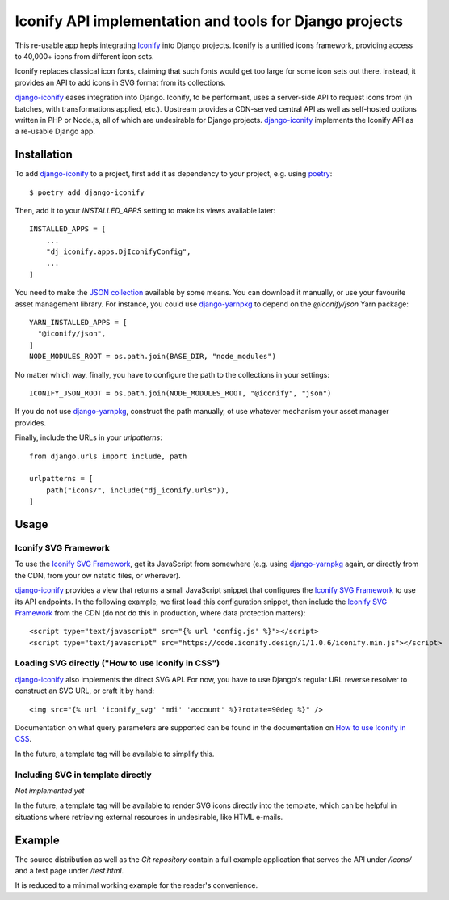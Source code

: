 Iconify API implementation and tools for Django projects
========================================================

This re-usable app hepls integrating `Iconify`_ into Django projects.
Iconify is a unified icons framework, providing access to 40,000+ icons
from different icon sets.

Iconify replaces classical icon fonts, claiming that such fonts would
get too large for some icon sets out there. Instead, it provides an API
to add icons in SVG format from its collections.

`django-iconify`_ eases integration into Django. Iconify, to be performant,
uses a server-side API to request icons from (in batches, with transformations
applied, etc.). Upstream provides a CDN-served central API as well as
self-hosted options written in PHP or Node.js, all of which are undesirable
for Django projects. `django-iconify`_ implements the Iconify API as a
re-usable Django app.

Installation
------------

To add `django-iconify`_ to a project, first add it as dependency to your
project, e.g. using `poetry`_::

  $ poetry add django-iconify

Then, add it to your `INSTALLED_APPS` setting to make its views available
later::

  INSTALLED_APPS = [
      ...
      "dj_iconify.apps.DjIconifyConfig",
      ...
  ]

You need to make the `JSON collection`_ available by some means. You can
download it manually, or use your favourite asset management library. For
instance, you could use `django-yarnpkg`_ to depend on the `@iconify/json`
Yarn package::

  YARN_INSTALLED_APPS = [
    "@iconify/json",
  ]
  NODE_MODULES_ROOT = os.path.join(BASE_DIR, "node_modules")

No matter which way, finally, you have to configure the path to the
collections in your settings::
  
  ICONIFY_JSON_ROOT = os.path.join(NODE_MODULES_ROOT, "@iconify", "json")

If you do not use `django-yarnpkg`_, construct the path manually, ot use
whatever mechanism your asset manager provides.

Finally, include the URLs in your `urlpatterns`::

  from django.urls import include, path

  urlpatterns = [
      path("icons/", include("dj_iconify.urls")),
  ]

Usage
-----

Iconify SVG Framework
~~~~~~~~~~~~~~~~~~~~~

To use the `Iconify SVG Framework`_, get its JavaScript from somewhere
(e.g. using `django-yarnpkg`_ again, or directly from the CDN, from your
ow nstatic files, or wherever).

`django-iconify`_ provides a view that returns a small JavaScript snippet
that configures the `Iconify SVG Framework`_ to use its API endpoints. In
the following example, we first load this configuration snippet, then
include the `Iconify SVG Framework`_ from the CDN (do not do this in
production, where data protection matters)::

  <script type="text/javascript" src="{% url 'config.js' %}"></script>
  <script type="text/javascript" src="https://code.iconify.design/1/1.0.6/iconify.min.js"></script>

Loading SVG directly ("How to use Iconify in CSS")
~~~~~~~~~~~~~~~~~~~~~~~~~~~~~~~~~~~~~~~~~~~~~~~~~~

`django-iconify`_ also implements the direct SVG API. For now, you have to use
Django's regular URL reverse resolver to construct an SVG URL, or craft it
by hand::

  <img src="{% url 'iconify_svg' 'mdi' 'account' %}?rotate=90deg %}" />

Documentation on what query parameters are supported can be found in the
documentation on `How to use Iconify in CSS`_.

In the future, a template tag will be available to simplify this.

Including SVG in template directly
~~~~~~~~~~~~~~~~~~~~~~~~~~~~~~~~~~

*Not implemented yet*

In the future, a template tag will be available to render SVG icons directly
into the template, which can be helpful in situations where retrieving external
resources in undesirable, like HTML e-mails.

Example
-------

The source distribution as well as the `Git repository` contain a full example
application that serves the API under `/icons/` and a test page under `/test.html`.

It is reduced to a minimal working example for the reader's convenience.

.. _Iconify: https://iconify.design/
.. _django-iconify: https://edugit.org/AlekSIS/libs/django-iconify
.. _poetry: https://python-poetry.org/
.. _JSON collection: https://github.com/iconify/collections-json
.. _django-yarnpkg: https://edugit.org/AlekSIS/libs/django-yarnpkg
.. _Iconify SVG Framework: https://docs.iconify.design/implementations/svg-framework/
.. _How to use Iconify in CSS: https://docs.iconify.design/implementations/css.html
.. _Git repository: https://edugit.org/AlekSIS/libs/django-iconify
